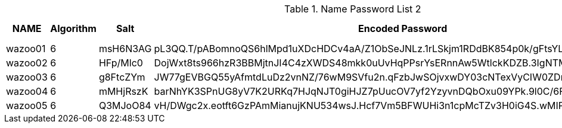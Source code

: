 .Name Password List 2
|===
|NAME |Algorithm |Salt |Encoded Password |Cracked Password

|wazoo01 |6 |msH6N3AG |pL3QQ.T/pABomnoQS6hlMpd1uXDcHDCv4aA/Z1ObSeJNLz.1rLSkjm1RDdBK854p0k/gFtsYLM8hNAjhybEgp0 |secure01
|wazoo02 |6 |HFp/Mlc0 |DojWxt8ts966hzR3BBMjtnJI4C4zXWDS48mkk0uUvHqPPsrYsERnnAw5WtlckKDZB.3IgNTMlU6ymoD2mrQod. |secure03
|wazoo03 |6 |g8FtcZYm |JW77gEVBGQ55yAfmtdLuDz2vnNZ/76wM9SVfu2n.qFzbJwSOjvxwDY03cNTexVyCIW0ZDr3bfdGn3Idb21N0G/ |secure05
|wazoo04 |6 |mMHjRszK |barNhYK3SPnUG8yV7K2URKq7HJqNJT0giHJZ7pUucOV7yf2YzyvnDQbOxu09YPk.9l0C/6Frbp8dONy4h324k1 |secure07
|wazoo05 |6 |Q3MJoO84 |vH/DWgc2x.eotft6GzPAmMianujKNU534wsJ.Hcf7Vm5BFWUHi3n1cpMcTZv3H0iG4S.wMIP1znthJ.qArR5M/ |secure11
|===
